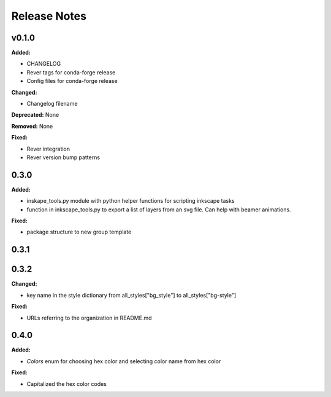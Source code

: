 =============
Release Notes
=============

v0.1.0
====================

**Added:**

* CHANGELOG
* Rever tags for conda-forge release
* Config files for conda-forge release

**Changed:**

* Changelog filename

**Deprecated:** None

**Removed:** None

**Fixed:**

* Rever integration
* Rever version bump patterns

0.3.0
=====

**Added:**

* inskape_tools.py module with python helper functions for scripting inkscape tasks
* function in inkscape_tools.py to export a list of layers from an svg file.  Can help with beamer animations.

**Fixed:**

* package structure to new group template

0.3.1
=====

0.3.2
=====

**Changed:**

* key name in the style dictionary from all_styles["bg_style"] to all_styles["bg-style"]

**Fixed:**

* URLs referring to the organization in README.md

0.4.0
=====

**Added:**

* `Colors` enum for choosing hex color and selecting color name from hex color

**Fixed:**

* Capitalized the hex color codes
